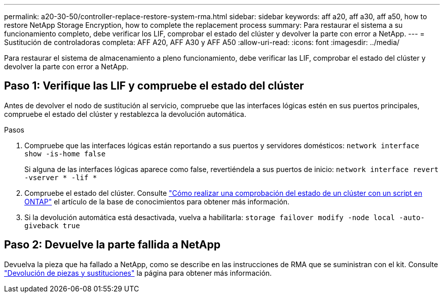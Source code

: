 ---
permalink: a20-30-50/controller-replace-restore-system-rma.html 
sidebar: sidebar 
keywords: aff a20, aff a30, aff a50, how to restore NetApp Storage Encryption, how to complete the replacement process 
summary: Para restaurar el sistema a su funcionamiento completo, debe verificar los LIF, comprobar el estado del clúster y devolver la parte con error a NetApp. 
---
= Sustitución de controladoras completa: AFF A20, AFF A30 y AFF A50
:allow-uri-read: 
:icons: font
:imagesdir: ../media/


[role="lead"]
Para restaurar el sistema de almacenamiento a pleno funcionamiento, debe verificar las LIF, comprobar el estado del clúster y devolver la parte con error a NetApp.



== Paso 1: Verifique las LIF y compruebe el estado del clúster

Antes de devolver el nodo de sustitución al servicio, compruebe que las interfaces lógicas estén en sus puertos principales, compruebe el estado del clúster y restablezca la devolución automática.

.Pasos
. Compruebe que las interfaces lógicas están reportando a sus puertos y servidores domésticos: `network interface show -is-home false`
+
Si alguna de las interfaces lógicas aparece como false, revertiéndela a sus puertos de inicio: `network interface revert -vserver * -lif *`

. Compruebe el estado del clúster. Consulte https://kb.netapp.com/on-prem/ontap/Ontap_OS/OS-KBs/How_to_perform_a_cluster_health_check_with_a_script_in_ONTAP["Cómo realizar una comprobación del estado de un clúster con un script en ONTAP"^] el artículo de la base de conocimientos para obtener más información.
. Si la devolución automática está desactivada, vuelva a habilitarla: `storage failover modify -node local -auto-giveback true`




== Paso 2: Devuelve la parte fallida a NetApp

Devuelva la pieza que ha fallado a NetApp, como se describe en las instrucciones de RMA que se suministran con el kit. Consulte https://mysupport.netapp.com/site/info/rma["Devolución de piezas y sustituciones"] la página para obtener más información.
